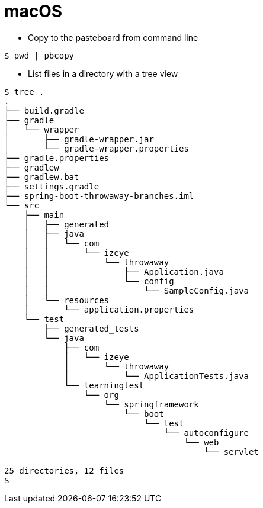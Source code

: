 # macOS

* Copy to the pasteboard from command line

```
$ pwd | pbcopy
```

* List files in a directory with a tree view

```
$ tree .
.
├── build.gradle
├── gradle
│   └── wrapper
│       ├── gradle-wrapper.jar
│       └── gradle-wrapper.properties
├── gradle.properties
├── gradlew
├── gradlew.bat
├── settings.gradle
├── spring-boot-throwaway-branches.iml
└── src
    ├── main
    │   ├── generated
    │   ├── java
    │   │   └── com
    │   │       └── izeye
    │   │           └── throwaway
    │   │               ├── Application.java
    │   │               └── config
    │   │                   └── SampleConfig.java
    │   └── resources
    │       └── application.properties
    └── test
        ├── generated_tests
        └── java
            ├── com
            │   └── izeye
            │       └── throwaway
            │           └── ApplicationTests.java
            └── learningtest
                └── org
                    └── springframework
                        └── boot
                            └── test
                                └── autoconfigure
                                    └── web
                                        └── servlet

25 directories, 12 files
$
```

